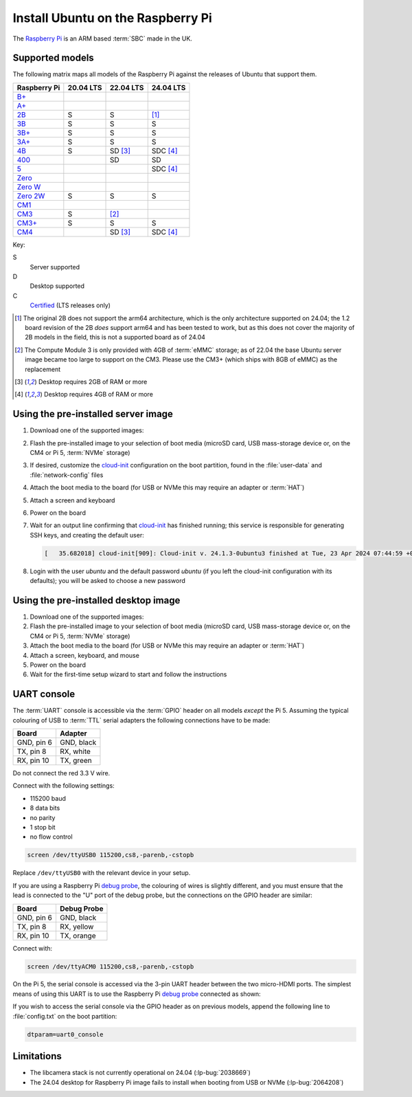 ==================================
Install Ubuntu on the Raspberry Pi
==================================

The `Raspberry Pi`_ is an ARM based :term:`SBC` made in the UK.


Supported models
================

The following matrix maps all models of the Raspberry Pi against the releases
of Ubuntu that support them.

+--------------+-----------+-----------+-----------+
| Raspberry Pi | 20.04 LTS | 22.04 LTS | 24.04 LTS |
+==============+===========+===========+===========+
| `B+`_        |           |           |           |
+--------------+-----------+-----------+-----------+
| `A+`_        |           |           |           |
+--------------+-----------+-----------+-----------+
| `2B`_        | S         | S         | [1]_      |
+--------------+-----------+-----------+-----------+
| `3B`_        | S         | S         | S         |
+--------------+-----------+-----------+-----------+
| `3B+`_       | S         | S         | S         |
+--------------+-----------+-----------+-----------+
| `3A+`_       | S         | S         | S         |
+--------------+-----------+-----------+-----------+
| `4B`_        | S         | SD [3]_   | SDC [4]_  |
+--------------+-----------+-----------+-----------+
| `400`_       |           | SD        | SD        |
+--------------+-----------+-----------+-----------+
| `5`_         |           |           | SDC [4]_  |
+--------------+-----------+-----------+-----------+
| `Zero`_      |           |           |           |
+--------------+-----------+-----------+-----------+
| `Zero W`_    |           |           |           |
+--------------+-----------+-----------+-----------+
| `Zero 2W`_   | S         | S         | S         |
+--------------+-----------+-----------+-----------+
| `CM1`_       |           |           |           |
+--------------+-----------+-----------+-----------+
| `CM3`_       | S         | [2]_      |           |
+--------------+-----------+-----------+-----------+
| `CM3+`_      | S         | S         | S         |
+--------------+-----------+-----------+-----------+
| `CM4`_       |           | SD [3]_   | SDC [4]_  |
+--------------+-----------+-----------+-----------+

Key:

S
    Server supported
D
    Desktop supported
C
    `Certified`_ (LTS releases only)

.. _A+: https://www.raspberrypi.com/products/raspberry-pi-1-model-a-plus/
.. _B+: https://www.raspberrypi.com/products/raspberry-pi-1-model-b-plus/
.. _2B: https://www.raspberrypi.com/products/raspberry-pi-2-model-b/
.. _3B: https://www.raspberrypi.com/products/raspberry-pi-3-model-b/
.. _3B+: https://www.raspberrypi.com/products/raspberry-pi-3-model-b-plus/
.. _3A+: https://www.raspberrypi.com/products/raspberry-pi-3-model-a-plus/
.. _4B: https://www.raspberrypi.com/products/raspberry-pi-4-model-b/
.. _400: https://www.raspberrypi.com/products/raspberry-pi-400-unit/
.. _5: https://www.raspberrypi.com/products/raspberry-pi-5/
.. _Zero: https://www.raspberrypi.com/products/raspberry-pi-zero/
.. _Zero W: https://www.raspberrypi.com/products/raspberry-pi-zero-w/
.. _Zero 2W: https://www.raspberrypi.com/products/raspberry-pi-zero-2-w/
.. _CM1: https://www.raspberrypi.com/products/compute-module-1/
.. _CM3: https://www.raspberrypi.com/products/compute-module-3/
.. _CM3+: https://www.raspberrypi.com/products/compute-module-3-plus/
.. _CM4: https://www.raspberrypi.com/products/compute-module-4/?variant=raspberry-pi-cm4001000

.. [1] The original 2B does not support the arm64 architecture, which is the
   only architecture supported on 24.04; the 1.2 board revision of the 2B
   *does* support arm64 and has been tested to work, but as this does not cover
   the majority of 2B models in the field, this is not a supported board as of
   24.04

.. [2] The Compute Module 3 is only provided with 4GB of :term:`eMMC` storage;
   as of 22.04 the base Ubuntu server image became too large to support on the
   CM3. Please use the CM3+ (which ships with 8GB of eMMC) as the replacement

.. [3] Desktop requires 2GB of RAM or more

.. [4] Desktop requires 4GB of RAM or more


Using the pre-installed server image
====================================

#. Download one of the supported images:

   .. ubuntu-images::
       :releases: focal-
       :suffix: +raspi
       :image-types: preinstalled-server

#. Flash the pre-installed image to your selection of boot media (microSD card,
   USB mass-storage device or, on the CM4 or Pi 5, :term:`NVMe` storage)

#. If desired, customize the `cloud-init`_ configuration on the boot partition,
   found in the :file:`user-data` and :file:`network-config` files

#. Attach the boot media to the board (for USB or NVMe this may require an
   adapter or :term:`HAT`)

#. Attach a screen and keyboard

#. Power on the board

#. Wait for an output line confirming that `cloud-init`_ has finished running;
   this service is responsible for generating SSH keys, and creating the
   default user:

   .. code-block:: text

       [   35.682018] cloud-init[909]: Cloud-init v. 24.1.3-0ubuntu3 finished at Tue, 23 Apr 2024 07:44:59 +0000. Datasource DataSourceNoCloud [seed=/var/lib/cloud/seed/nocloud-net][dsmode=net].  Up 35.65 seconds

#. Login with the user *ubuntu* and the default password *ubuntu* (if you left
   the cloud-init configuration with its defaults); you will be asked to choose
   a new password


Using the pre-installed desktop image
=====================================

#. Download one of the supported images:

   .. ubuntu-images::
       :releases: focal-
       :suffix: +raspi
       :image-types: preinstalled-desktop

#. Flash the pre-installed image to your selection of boot media (microSD card,
   USB mass-storage device or, on the CM4 or Pi 5, :term:`NVMe` storage)

#. Attach the boot media to the board (for USB or NVMe this may require an
   adapter or :term:`HAT`)

#. Attach a screen, keyboard, and mouse

#. Power on the board

#. Wait for the first-time setup wizard to start and follow the instructions


UART console
============

The :term:`UART` console is accessible via the :term:`GPIO` header on all
models *except* the Pi 5. Assuming the typical colouring of USB to :term:`TTL`
serial adapters the following connections have to be made:

=========== ==========
Board       Adapter
=========== ==========
GND, pin  6 GND, black
TX,  pin  8 RX,  white
RX,  pin 10 TX,  green
=========== ==========

Do not connect the red 3.3 V wire.

.. image:: /images/rpi-gpio-uart-traditional.jpg
    :alt: A close-up of a traditional USB UART adapter connected to the UART
          on the GPIO header of a Raspberry Pi 4B

Connect with the following settings:

* 115200 baud
* 8 data bits
* no parity
* 1 stop bit
* no flow control

.. code-block:: text

    screen /dev/ttyUSB0 115200,cs8,-parenb,-cstopb

Replace ``/dev/ttyUSB0`` with the relevant device in your setup.

If you are using a Raspberry Pi `debug probe`_, the colouring of wires is
slightly different, and you must ensure that the lead is connected to the "U"
port of the debug probe, but the connections on the GPIO header are similar:

=========== ===========
Board       Debug Probe
=========== ===========
GND, pin  6 GND, black
TX,  pin  8 RX,  yellow
RX,  pin 10 TX,  orange
=========== ===========

.. image:: /images/rpi-gpio-uart-debug-probe.jpg
    :alt: A close-up of the Raspberry Pi debug probe connected to the UART
          on the GPIO header of a Raspberry Pi 4B

Connect with:

.. code-block:: text

    screen /dev/ttyACM0 115200,cs8,-parenb,-cstopb

On the Pi 5, the serial console is accessed via the 3-pin UART header between
the two micro-HDMI ports. The simplest means of using this UART is to use the
Raspberry Pi `debug probe`_ connected as shown:

.. image:: /images/rpi-debug-uart.jpg
    :alt: A close-up of the Raspberry Pi debug probe connected to the UART
          port located between the micro-HDMI ports of a Raspberry Pi 5.

If you wish to access the serial console via the GPIO header as on previous
models, append the following line to :file:`config.txt` on the boot partition:

.. code-block:: text

    dtparam=uart0_console


Limitations
===========

* The libcamera stack is not currently operational on 24.04 (:lp-bug:`2038669`)

* The 24.04 desktop for Raspberry Pi image fails to install when booting from
  USB or NVMe (:lp-bug:`2064208`)


.. _Raspberry Pi: https://www.raspberrypi.com/
.. _Certified: https://certification.canonical.com/
.. _cloud-init: https://cloudinit.readthedocs.io/
.. _debug probe: https://www.raspberrypi.com/products/debug-probe/
